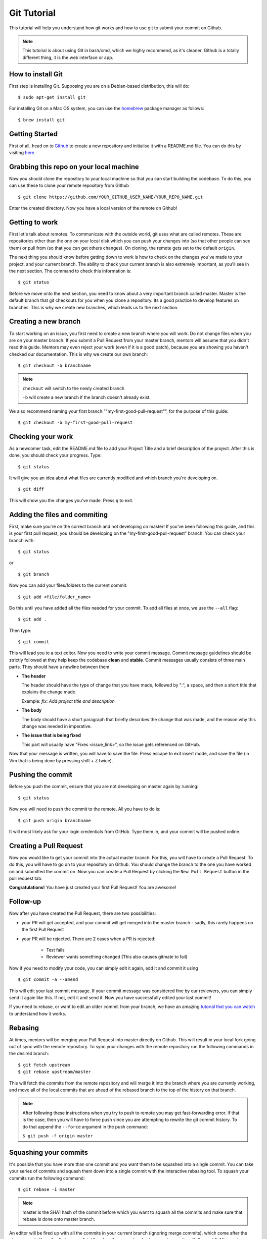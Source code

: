 Git Tutorial
============

This tutorial will help you understand how git works and how to use git to
submit your commit on Github.

.. note::
    This tutorial is about using Git in bash/cmd, which we highly recommend,
    as it's cleaner.
    Github is a totally different thing, it is the web interface or app.

How to install Git
------------------

First step is installing Git. Supposing you are on a Debian-based distribution,
this will do:

::

    $ sudo apt-get install git

For installing Git on a Mac OS system, you can use the `homebrew <https://brew.sh/>`_ package
manager as follows:

::

    $ brew install git

Getting Started
---------------

First of all, head on to `Github <https://github.com>`_ to create a new repository and initialise it with a README.md file.
You can do this by visiting `here <https://github.com/new>`_.

Grabbing this repo on your local machine
----------------------------------------

Now you should clone the repository to your local machine so that you can start building the codebase.
To do this, you can use these to clone your remote repository from Github

::

    $ git clone https://github.com/YOUR_GITHUB_USER_NAME/YOUR_REPO_NAME.git

Enter the created directory. Now you have a local version of the remote on Github!

Getting to work
---------------

First let's talk about remotes. To communicate with the outside world, git uses
what are called remotes. These are repositories other than the one on your
local disk which you can push your changes into (so that other people can see
them) or pull from (so that you can get others changes).
On cloning, the remote gets set to the default ``origin``.

The next thing you should know before getting down to work is how to check on
the changes you've made to your project, and your current branch. The
ability to check your current branch is also extremely important, as you'll see
in the next section. The command to check this information is:

::

    $ git status

Before we move onto the next section, you need to know about a very important
branch called master. Master is the default branch that git checkouts for you
when you clone a repository. Its a good practice to develop features on branches. This is why we create new branches, which leads us to the next section.

Creating a new branch
---------------------

To start working on an issue, you first need to create a new branch where you
will work. Do not change files when you are on your master branch. If you
submit a Pull Request from your master branch, mentors will assume that you didn't read this guide. Mentors may even reject your work (even if it is a good patch), because you are showing you haven't checked our documentation. This is why we create our own branch:

::

    $ git checkout -b branchname

.. note::

    ``checkout`` will switch to the newly created branch.

    ``-b`` will create a new branch if the branch doesn't already exist.

We also recommend naming your first branch ""my-first-good-pull-request"", for 
the purpose of this guide:

::

    $ git checkout -b my-first-good-pull-request


Checking your work
------------------
As a newcomer task, edit the README.md file to add your Project Title and a brief description of the project.
After this is done, you should check your progress. Type:

::

    $ git status

It will give you an idea about what files are currently modified and
which branch you're developing on.

::

    $ git diff

This will show you the changes you've made. Press ``q`` to exit.


Adding the files and commiting
------------------------------

First, make sure you're on the correct branch and not developing on master! If
you've been following this guide, and this is your first pull request,
you should be developing on the "my-first-good-pull-request" branch.
You can check your branch with:

::

    $ git status
    
or

::
    
    $ git branch


Now you can add your files/folders to the current commit:

::

    $ git add <file/folder_name>

Do this until you have added all the files needed for your commit. To add all files at once, we use the ``--all`` flag:

::

    $ git add .


Then type:

::

    $ git commit

This will lead you to a text editor. Now you need to write your commit message. Commit message guidelines should be strictly followed at they help keep the codebase **clean** and **stable**. Commit messages usually consists of three main parts. They should have a newline between them.

- **The header**

  The header should have the type of change that you have made, followed by ":", a space, and then a short title that explains the change made.

  Example: `fix: Add project title and description`

- **The body**

  The body should have a short paragraph that briefly describes the change
  that was made, and the reason why this change was needed in imperative.  

- **The issue that is being fixed**

  This part will usually have "Fixes <issue_link>", so the issue gets
  referenced on GitHub.


Now that your message is written, you will have to save the file. Press escape
to exit insert mode, and save the file (in Vim that is being done by pressing
shift + Z twice).


Pushing the commit
------------------

Before you push the commit, ensure that you are not developing on master again
by running:

::

    $ git status

Now you will need to push the commit to the remote. All you have to do is:

::

    $ git push origin branchname

It will most likely ask for your login credentials from GitHub. Type them in,
and your commit will be pushed online.

Creating a Pull Request
-----------------------

Now you would like to get your commit into the actual master branch. For this, you will
have to create a Pull Request. To do this, you will have to go on to your repository on Github. You should change the branch to the one you have worked on and submitted the commit on. Now you can create a Pull Request by clicking the
``New Pull Request`` button in the pull request tab.

**Congratulations!** You have just created your first Pull Request!
You are awesome!


Follow-up
---------

Now after you have created the Pull Request, there are two possibilities:

- your PR will get accepted, and your commit will get merged into the master
  branch - sadly, this rarely happens on the first Pull Request

- your PR will be rejected. There are 2 cases when a PR is rejected:

      - Test fails
      - Reviewer wants something changed (This also causes gitmate to fail)

Now if you need to modify your code, you can simply edit it again, add it and
commit it using

::

    $ git commit -a --amend

This will edit your last commit message. If your commit message was considered
fine by our reviewers, you can simply send it again like this. If not, edit it
and send it.
Now you have successfully edited your last commit!

If you need to rebase, or want to edit an older commit from your branch, we
have an amazing `tutorial that you can watch <https://asciinema.org/a/78683>`__
to understand how it works.

Rebasing
--------

At times, mentors will be merging your Pull Request into master directly on Github. This will result in your local fork going out of sync with the remote repository.
To sync your changes with the remote repository run the following commands in
the desired branch:

::

    $ git fetch upstream
    $ git rebase upstream/master

This will fetch the commits from the remote repository and will merge it into
the branch where you are currently working, and move all of the local commits
that are ahead of the rebased branch to the top of the history on that branch.

.. note::

    After following these instructions when you try to push to remote you may
    get fast-forwarding error. If that is the case, then you will have to
    force push since you are attempting to rewrite the git commit history.
    To do that append the ``--force`` argument in the push command:

    ``$ git push -f origin master``


Squashing your commits
----------------------

It's possible that you have more than one commit and you want them to be
squashed into a single commit. You can take your series of commits and squash
them down into a single commit with the interactive rebasing tool. To squash
your commits run the following command:

::

    $ git rebase -i master

.. note::

    master is the SHA1 hash of the commit before which you want to squash all
    the commits and make sure that rebase is done onto master branch.

An editor will be fired up with all the commits in your current branch
(ignoring merge commits), which come after the given commit. Keep the first one
as "pick" and on the second and subsequent commits with "squash". After saving,
another editor will be fired up with all the messages of commits which you want
to squash. Clean up all the messages and add a new message to be
displayed for the single commit.

Common Git Issues
-----------------

Sometimes, you use ``git add -A`` and add files you didn't want to your push
(often after rebasing) and push it to the remote. Here ,is a short outline of,
how can you remove (or revert changes in) particular files from your commit even
after pushing to remote.

In your local repo, to revert the file to the state before the previous commit
run the following:

::

    $ git checkout HEAD^ /path/to/file

Now , after reverting the file(s) update your last commit, by running :

::

    $ git commit -a --amend

To apply these changes to the remote you need to force update the branch :

::

    $ git push -f myfork

.. note::

    The procedure outlined above helps roll back changes by one commit only.
    'myfork' mentioned above is your forked repository, where you push your
    commits.

The ``git checkout <revision sha> path/to/file`` command offers you more
flexibility in reverting the changes in a file, done even from earlier than the
last commit. By replacing the ``HEAD^`` by the revision number of the particular
``HEAD`` commit, you can refer to the required revision of the file.

Might sound a little intimidating, but don't worry, an example has been
provided for you.
First you can check the commit's revision number, where the file was revised by
running the following command:

::

    $ git log /path/to/file

The revision number might look like ``3cdc61015724f9965575ba954c8cd4232c8b42e4``
Now, to revert the file to that revision, run the command:

::

    $ git checkout 3cdc61015724f9965575ba954c8cd4232c8b42e4 /path/to/file.txt

Now, after the file gets reverted back to the required revision, commit the
changes and (force) push to the remote.

While rebasing, you may come across mid-rebase conflicts. For information
regarding how to resolve mid-rebase conflicts, please check this
`tutorial <http://gitforteams.com/resources/rebasing.html>`_.

http://ohshitgit.com/ contains helpful Git snippets for recovering from various
common Git issues. It is a great resource to check out when something has gone
wrong.

If at any stage you are confused, or have an issue, do not close your Pull
Request. Instead, contact us on gitter so that we can help you resolve your
problem.

Useful Git commands
-------------------

This section will briefly explain some other Git commands you will most likely
use and will really make your work easier.

::

    $ git config

The ``git config`` command lets you configure your Git installation (or an
individual repository) from the command line. This command can define
everything from user info to preferences to the behavior of a repository.

::

    $ git log

The ``git log`` command displays committed snapshots. It lets you list the
project history, filter it, and search for specific changes. While git status
lets you inspect the working directory and the staging area, git log only
operates on the committed history.

::

    $ git push --force myfork

While we normally use ``git push myfork`` to push your commit to your fork,
after further editing and work on your commit, you will need to use the
``--force`` parameter to your push to automatically update your Pull Request.

::

    $ git reset --hard

Reset the staging area and the working directory to match the most recent
commit. In addition to unstaging changes, the ``--hard`` flag tells Git to
overwrite all changes in the working directory, too. Put another way: this
obliterates all uncommitted changes, so make sure you really want to throw
away your local developments before using it.

::

    $ git clean

The ``git clean`` command removes untracked files from your working directory.
This is really more of a convenience command, since itâ€™s trivial to see which
files are untracked with git status and remove them manually. Like an ordinary
rm command, ``git clean`` is not undoable, so make sure you really want to
delete the untracked files before you run it.

::

    $ git checkout <branch>

The ``git checkout`` command is used to switch to another branch in the
repository. Here <branch> is the name of the branch you want to switch to.

::

    $ git rebase

Rebasing is the process of moving a branch to a new base commit. From a content
perspective, rebasing really is just moving a branch from one commit to
another. But internally, Git accomplishes this by creating new commits and
applying them to the specified base; it's literally rewriting your project
history. It is very important to understand that, even though the branch looks
the same, it is composed of entirely new commits.


::

    $ git rebase -i

Running ``git rebase`` with the -i flag begins an interactive rebasing session.
Instead of blindly moving all of the commits to the new base, interactive
rebasing gives you the opportunity to alter individual commits in the process.
This lets you clean up history by removing, splitting, and altering an existing
series of commits. It is like ``git commit --amend`` on steroids.
Usage is ``$ git rebase -i <base>``. Rebase the current branch onto <base>, but
use an interactive rebasing session. This opens an editor where you can enter
commands (described below) for each commit to be rebased. These commands
determine how individual commits will be transferred to the new base. You can
also reorder the commit listing to change the order of the commits themselves.

If you would like more information/commands, please use your favourite search
engine to look for it. Git is widely used throughout the world and there are
many good tutorials and git related Q&A threads out there.

